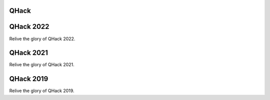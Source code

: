 .. raw:: html

    <style>
        h1 {
            text-align: center;
        }
    </style>

QHack
=====

.. meta::
   :property="og:description": Re-experience the excitement of every QHack event.
   :property="og:image": https://pennylane.ai/qml/_static/videos_card.png

.. raw:: html

    <style>
        .up-button {
          position: absolute;
          top: 60px;
        }
        .video-card h4 {
          font-weight: 500 !important;
        }
        .youtube-video-gallery {
          width: 150%;
          margin-left: calc(100% - 990px);
        }
        @media screen and (max-width: 768px) {
          .youtube-video-gallery {
            margin-left: 0px !important;
            width: 100%!important;
          }
        }
        @media screen and (max-width: 1400px) and (min-width: 768px){
          .youtube-video-gallery {
            margin-left: 0px !important;
            width: 100%!important;
          }
        }
    </style>

.. raw:: html

    <br><div class="youtube-video-gallery gallery-grid row">

QHack 2022
==========

Relive the glory of QHack 2022.

.. youtube-video:: o377m0doD6M
    :title: What are quantum computers, and how can we train them in Python?
    :author: Josh Izaac (Xanadu)

    Using a mixture of real Python examples and illustrated diagrams, we show how to not only evaluate, 
    but also differentiate small quantum programs directly on quantum hardware. By extracting the gradients, 
    we can integrate these quantum programs directly into larger differentiable programs in Python, and 
    train/optimize the full (hybrid quantum-classical!) program. 

.. youtube-video:: EwGaU-qOPUQ
    :title: Using Multiple QPUs
    :author: Nathan Killoran (Xanadu)

    What would you do with 1000 QPUs? In the latest release of PennyLane,
    we've introduced a number of new features to make computations involving multiple QPUs more
    seamless and accessible. See a number of simple ideas and use-cases where many QPUs could
    provide a benefit over a single QPU, even for today's small and noisy devices.

.. raw:: html

    </div><div style='clear:both'>

QHack 2021
==========

Relive the glory of QHack 2021.

.. youtube-video:: o377m0doD6M
    :title: What are quantum computers, and how can we train them in Python?
    :author: Josh Izaac (Xanadu)

    Using a mixture of real Python examples and illustrated diagrams, we show how to not only evaluate, 
    but also differentiate small quantum programs directly on quantum hardware. By extracting the gradients, 
    we can integrate these quantum programs directly into larger differentiable programs in Python, and 
    train/optimize the full (hybrid quantum-classical!) program. 

.. youtube-video:: EwGaU-qOPUQ
    :title: Using Multiple QPUs
    :author: Nathan Killoran (Xanadu)

    What would you do with 1000 QPUs? In the latest release of PennyLane,
    we've introduced a number of new features to make computations involving multiple QPUs more
    seamless and accessible. See a number of simple ideas and use-cases where many QPUs could
    provide a benefit over a single QPU, even for today's small and noisy devices.

.. raw:: html

    </div><div style='clear:both'>

QHack 2019
==========

Relive the glory of QHack 2019.

.. youtube-video:: o377m0doD6M
    :title: What are quantum computers, and how can we train them in Python?
    :author: Josh Izaac (Xanadu)

    Using a mixture of real Python examples and illustrated diagrams, we show how to not only evaluate, 
    but also differentiate small quantum programs directly on quantum hardware. By extracting the gradients, 
    we can integrate these quantum programs directly into larger differentiable programs in Python, and 
    train/optimize the full (hybrid quantum-classical!) program. 

.. youtube-video:: EwGaU-qOPUQ
    :title: Using Multiple QPUs
    :author: Nathan Killoran (Xanadu)

    What would you do with 1000 QPUs? In the latest release of PennyLane,
    we've introduced a number of new features to make computations involving multiple QPUs more
    seamless and accessible. See a number of simple ideas and use-cases where many QPUs could
    provide a benefit over a single QPU, even for today's small and noisy devices.

.. raw:: html

    </div><div style='clear:both'>